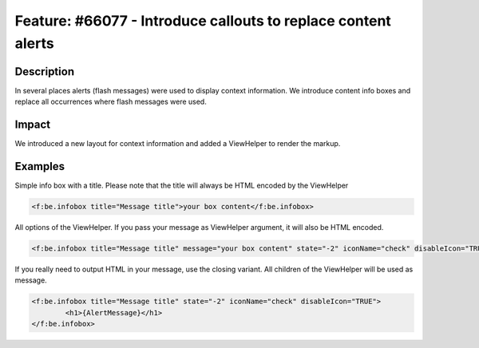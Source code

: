 ==============================================================
Feature: #66077 - Introduce callouts to replace content alerts
==============================================================

Description
===========

In several places alerts (flash messages) were used to display context information.
We introduce content info boxes and replace all occurrences where flash messages were used.


Impact
======

We introduced a new layout for context information and added a ViewHelper to render the markup.


Examples
========

Simple info box with a title. Please note that the title will always be HTML encoded by the ViewHelper

.. code-block:: html

	<f:be.infobox title="Message title">your box content</f:be.infobox>

All options of the ViewHelper. If you pass your message as ViewHelper argument, it will also be HTML encoded.

.. code-block:: html

	<f:be.infobox title="Message title" message="your box content" state="-2" iconName="check" disableIcon="TRUE" />

If you really need to output HTML in your message, use the closing variant. All children of the ViewHelper will be used as message.

.. code-block:: html

	<f:be.infobox title="Message title" state="-2" iconName="check" disableIcon="TRUE">
		<h1>{AlertMessage}</h1>
	</f:be.infobox>
